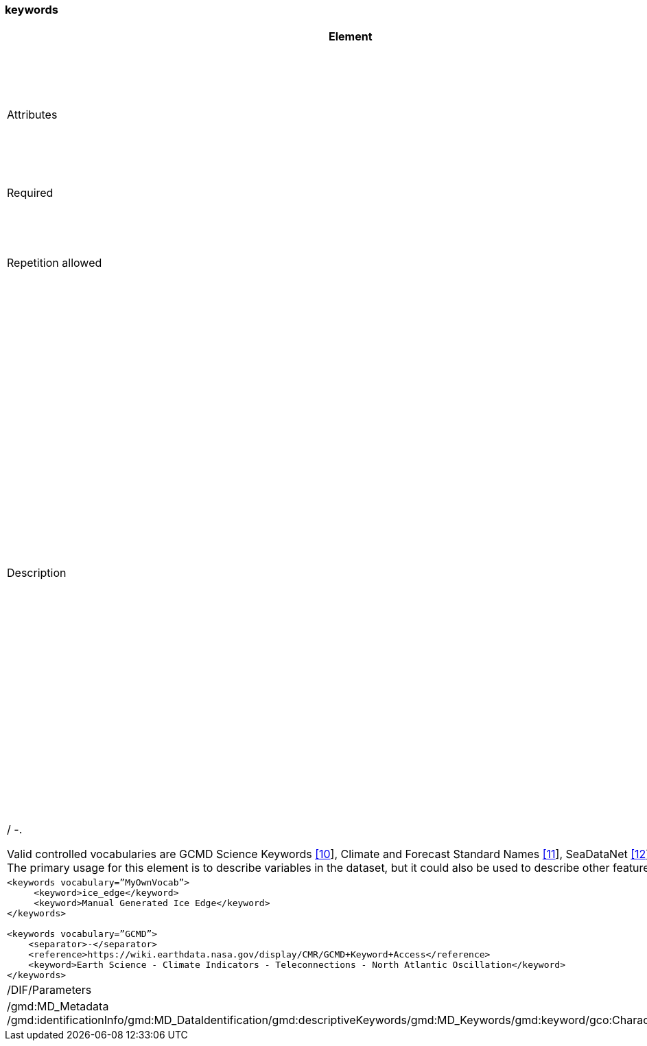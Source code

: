 [[keywords]]
=== keywords

[cols=">20%,80%",]
|=======================================================================
|Element |/mmd/keywords

|Attributes | vocabulary: The vocabulary where the keyword is fetched from. The vocabulary “none” is used if the keyword is not from a vocabulary.

|Required |Yes

|Repetition allowed a|
Yes.

It is expected that different keyword elements have different vocabulary
child elements.

|Description a|
A set of keywords describing the dataset. The keywords can be fetched
from a per-defined vocabulary, but this is not a requirement. This
element has two child elements:
    • reference: URI to machine readable form of the vocabulary used.
    • keyword: A single keyword describing the dataset. This can be hierarchically like GCMD using a separator.
    • separator: the character used as separator. This could be e.g. the GCMD ‘>’, but in XML this is encoded as ‘&gt;’. Other valid separators are: | / -. 

Valid controlled vocabularies are GCMD Science Keywords
link:#anchor-2[[10]], Climate and Forecast Standard Names
link:#anchor-3[[11]], SeaDataNet link:#anchor-4[[12]] etc. The primary
usage for this element is to describe variables in the dataset, but it
could also be used to describe other features.

|Example XML: a|
----
<keywords vocabulary=”MyOwnVocab”>
     <keyword>ice_edge</keyword>
     <keyword>Manual Generated Ice Edge</keyword>
</keywords>

<keywords vocabulary=”GCMD”>
    <separator>-</separator>
    <reference>https://wiki.earthdata.nasa.gov/display/CMR/GCMD+Keyword+Access</reference>
    <keyword>Earth Science - Climate Indicators - Teleconnections - North Atlantic Oscillation</keyword>
</keywords>
----

|DIF equivalent |/DIF/Parameters

|ISO equivalent |/gmd:MD_Metadata
/gmd:identificationInfo/gmd:MD_DataIdentification/gmd:descriptiveKeywords/gmd:MD_Keywords/gmd:keyword/gco:CharacterString

|MM2 equivalent |/metadata@name='variable'

|=======================================================================
